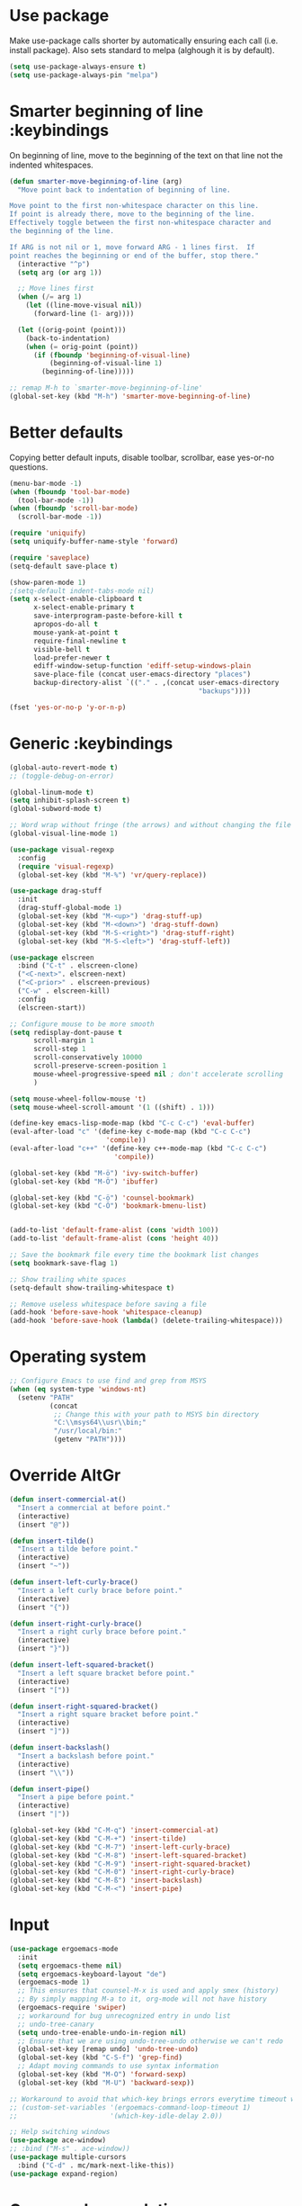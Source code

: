 * Use package

  Make use-package calls shorter by automatically ensuring each call (i.e. install package). Also
  sets standard to melpa (alghough it is by default).

#+BEGIN_SRC emacs-lisp
(setq use-package-always-ensure t)
(setq use-package-always-pin "melpa")
#+END_SRC

* Smarter beginning of line :keybindings

On beginning of line, move to the beginning of the text on that line not the indented whitespaces.

#+BEGIN_SRC emacs-lisp
  (defun smarter-move-beginning-of-line (arg)
	"Move point back to indentation of beginning of line.

  Move point to the first non-whitespace character on this line.
  If point is already there, move to the beginning of the line.
  Effectively toggle between the first non-whitespace character and
  the beginning of the line.

  If ARG is not nil or 1, move forward ARG - 1 lines first.  If
  point reaches the beginning or end of the buffer, stop there."
	(interactive "^p")
	(setq arg (or arg 1))

	;; Move lines first
	(when (/= arg 1)
	  (let ((line-move-visual nil))
		(forward-line (1- arg))))

	(let ((orig-point (point)))
	  (back-to-indentation)
	  (when (= orig-point (point))
		(if (fboundp 'beginning-of-visual-line)
			(beginning-of-visual-line 1)
		  (beginning-of-line)))))

  ;; remap M-h to `smarter-move-beginning-of-line'
  (global-set-key (kbd "M-h") 'smarter-move-beginning-of-line)

#+END_SRC
* Better defaults

  Copying better default inputs, disable toolbar, scrollbar, ease yes-or-no questions.

#+BEGIN_SRC emacs-lisp
  (menu-bar-mode -1)
  (when (fboundp 'tool-bar-mode)
	(tool-bar-mode -1))
  (when (fboundp 'scroll-bar-mode)
	(scroll-bar-mode -1))

  (require 'uniquify)
  (setq uniquify-buffer-name-style 'forward)

  (require 'saveplace)
  (setq-default save-place t)

  (show-paren-mode 1)
  ;(setq-default indent-tabs-mode nil)
  (setq x-select-enable-clipboard t
		x-select-enable-primary t
		save-interprogram-paste-before-kill t
		apropos-do-all t
		mouse-yank-at-point t
		require-final-newline t
		visible-bell t
		load-prefer-newer t
		ediff-window-setup-function 'ediff-setup-windows-plain
		save-place-file (concat user-emacs-directory "places")
		backup-directory-alist `(("." . ,(concat user-emacs-directory
												 "backups"))))

  (fset 'yes-or-no-p 'y-or-n-p)
#+END_SRC

* Generic :keybindings

#+BEGIN_SRC emacs-lisp
  (global-auto-revert-mode t)
  ;; (toggle-debug-on-error)

  (global-linum-mode t)
  (setq inhibit-splash-screen t)
  (global-subword-mode t)

  ;; Word wrap without fringe (the arrows) and without changing the file
  (global-visual-line-mode 1)

  (use-package visual-regexp
	:config
	(require 'visual-regexp)
	(global-set-key (kbd "M-%") 'vr/query-replace))

  (use-package drag-stuff
	:init
	(drag-stuff-global-mode 1)
	(global-set-key (kbd "M-<up>") 'drag-stuff-up)
	(global-set-key (kbd "M-<down>") 'drag-stuff-down)
	(global-set-key (kbd "M-S-<right>") 'drag-stuff-right)
	(global-set-key (kbd "M-S-<left>") 'drag-stuff-left))

  (use-package elscreen
	:bind ("C-t" . elscreen-clone)
	("<C-next>". elscreen-next)
	("<C-prior>" . elscreen-previous)
	("C-w" . elscreen-kill)
	:config
	(elscreen-start))

  ;; Configure mouse to be more smooth
  (setq redisplay-dont-pause t
		scroll-margin 1
		scroll-step 1
		scroll-conservatively 10000
		scroll-preserve-screen-position 1
		mouse-wheel-progressive-speed nil ; don't accelerate scrolling
		)

  (setq mouse-wheel-follow-mouse 't)
  (setq mouse-wheel-scroll-amount '(1 ((shift) . 1)))

  (define-key emacs-lisp-mode-map (kbd "C-c C-c") 'eval-buffer)
  (eval-after-load "c" '(define-key c-mode-map (kbd "C-c C-c")
						  'compile))
  (eval-after-load "c++" '(define-key c++-mode-map (kbd "C-c C-c")
							'compile))

  (global-set-key (kbd "M-ö") 'ivy-switch-buffer)
  (global-set-key (kbd "M-Ö") 'ibuffer)

  (global-set-key (kbd "C-ö") 'counsel-bookmark)
  (global-set-key (kbd "C-Ö") 'bookmark-bmenu-list)


  (add-to-list 'default-frame-alist (cons 'width 100))
  (add-to-list 'default-frame-alist (cons 'height 40))

  ;; Save the bookmark file every time the bookmark list changes
  (setq bookmark-save-flag 1)

  ;; Show trailing white spaces
  (setq-default show-trailing-whitespace t)

  ;; Remove useless whitespace before saving a file
  (add-hook 'before-save-hook 'whitespace-cleanup)
  (add-hook 'before-save-hook (lambda() (delete-trailing-whitespace)))

#+END_SRC
* Operating system
#+BEGIN_SRC emacs-lisp
  ;; Configure Emacs to use find and grep from MSYS
  (when (eq system-type 'windows-nt)
	(setenv "PATH"
			(concat
			 ;; Change this with your path to MSYS bin directory
			 "C:\\msys64\\usr\\bin;"
			 "/usr/local/bin:"
			 (getenv "PATH"))))
#+END_SRC
* Override AltGr
#+BEGIN_SRC emacs-lisp
  (defun insert-commercial-at()
	"Insert a commercial at before point."
	(interactive)
	(insert "@"))

  (defun insert-tilde()
	"Insert a tilde before point."
	(interactive)
	(insert "~"))

  (defun insert-left-curly-brace()
	"Insert a left curly brace before point."
	(interactive)
	(insert "{"))

  (defun insert-right-curly-brace()
	"Insert a right curly brace before point."
	(interactive)
	(insert "}"))

  (defun insert-left-squared-bracket()
	"Insert a left square bracket before point."
	(interactive)
	(insert "["))

  (defun insert-right-squared-bracket()
	"Insert a right square bracket before point."
	(interactive)
	(insert "]"))

  (defun insert-backslash()
	"Insert a backslash before point."
	(interactive)
	(insert "\\"))

  (defun insert-pipe()
	"Insert a pipe before point."
	(interactive)
	(insert "|"))

  (global-set-key (kbd "C-M-q") 'insert-commercial-at)
  (global-set-key (kbd "C-M-+") 'insert-tilde)
  (global-set-key (kbd "C-M-7") 'insert-left-curly-brace)
  (global-set-key (kbd "C-M-8") 'insert-left-squared-bracket)
  (global-set-key (kbd "C-M-9") 'insert-right-squared-bracket)
  (global-set-key (kbd "C-M-0") 'insert-right-curly-brace)
  (global-set-key (kbd "C-M-ß") 'insert-backslash)
  (global-set-key (kbd "C-M-<") 'insert-pipe)

#+END_SRC
* Input
#+BEGIN_SRC emacs-lisp
  (use-package ergoemacs-mode
	:init
	(setq ergoemacs-theme nil)
	(setq ergoemacs-keyboard-layout "de")
	(ergoemacs-mode 1)
	;; This ensures that counsel-M-x is used and apply smex (history)
	;; By simply mapping M-a to it, org-mode will not have history
	(ergoemacs-require 'swiper)
	;; workaround for bug unrecognized entry in undo list
	;; undo-tree-canary
	(setq undo-tree-enable-undo-in-region nil)
	;; Ensure that we are using undo-tree-undo otherwise we can't redo
	(global-set-key [remap undo] 'undo-tree-undo)
	(global-set-key (kbd "C-S-f") 'grep-find)
	;; Adapt moving commands to use syntax information
	(global-set-key (kbd "M-O") 'forward-sexp)
	(global-set-key (kbd "M-U") 'backward-sexp))

  ;; Workaround to avoid that which-key brings errors everytime timeout would be checked
  ;; (custom-set-variables '(ergoemacs-command-loop-timeout 1)
  ;;                       '(which-key-idle-delay 2.0))

  ;; Help switching windows
  (use-package ace-window)
  ;; :bind ("M-s" . ace-window))
  (use-package multiple-cursors
	:bind ("C-d" . mc/mark-next-like-this))
  (use-package expand-region)

#+END_SRC

* Commands completion

#+BEGIN_SRC emacs-lisp
  ;; Workaround - do not use which-key  because which-key interferes with ergoemacs
  ;; Use which-key
  (use-package which-key
	:config
	(which-key-mode)
	(setq ergoemacs-handle-ctl-c-or-ctl-x 'only-C-c-and-C-x))

  ;; Helping IVY with Flx
  (use-package flx)

  ;; Include smex to sort recent commands first in counsel
  (use-package smex)

  ;; Use IVY
  (use-package counsel
	:init
	(require 'smex)
	(setq ivy-use-virtual-buffers t)
	(setq ivy-count-format "(%d/%d) ")
	(setq projectile-completion-system 'ivy)
	(setq ivy-re-builders-alist
		  '((ivy-switch-buffer . ivy--regex-plus)
			(swiper . ivy--regex-plus)
			(counsel-M-x . ivy--regex-plus)
			(projectile-find-file . ivy--regex-plus)
			(t . ivy--regex-fuzzy)))
	(setq ivy-initial-inputs-alist nil)
	(setq ivy-ignore-buffers '("\\` " "\\`\\*"))
	(setq magit-completing-read-function 'ivy-completing-read)
	(setq projectile-completion-system 'ivy)
	(ivy-mode 1))

  (defvar auto-insert-search-or-replace-commands '(query-replace query-replace-regexp swiper grep-find)
	"Commands to automatically insert selected \"symbol-at-point\".")

  (defvar auto-insert-search-or-replace-command-strings (mapcar #'symbol-name auto-insert-search-or-replace-commands)
	"String of commands to automatically insert selected \"symbol-at-point\".")

  (defun auto-insert-search-or-replace-insert-symbol-at-point-hook ()
	"Insert symbol at point and select it to be immediately substitutable by the user."
	(when (memq (symbol-name this-command) auto-insert-search-or-replace-command-strings)
	  (auto-insert-search-or-replace-insert-symbol-at-point-to-minibuffer)))

  (defun auto-insert-search-or-replace-insert-symbol-at-point-to-minibuffer ()
	"Get word at point in original buffer and insert it to minibuffer."
	(interactive)
	(let ((symbol nil))
	  (with-current-buffer (window-buffer (minibuffer-selected-window))
		(setq symbol (thing-at-point 'symbol)))
	  (insert-and-select symbol)))

  (defun insert-and-select (text)
	"Insert TEXT and selects it."
	(when text
	  (let ((begin (point)))
		(insert text)
		(set-mark begin)
		(setq deactivate-mark nil))))

  (add-hook 'minibuffer-setup-hook 'auto-insert-search-or-replace-insert-symbol-at-point-hook)

  (eval-after-load "ergoemacs"
	(progn
	  (ergoemacs-component history-workaround ()
		"History workaround for Ergoemacs"
		(define-key minibuffer-local-map (kbd "M-I") 'previous-history-element)
		(define-key minibuffer-local-map (kbd "M-K") 'next-history-element)
		(define-key vr/minibuffer-keymap (kbd "M-I") 'previous-history-element)
		(define-key vr/minibuffer-keymap (kbd "M-K") 'next-history-element)
		(define-key ivy-minibuffer-map (kbd "M-I") 'ivy-previous-history-element)
		(define-key ivy-minibuffer-map (kbd "M-K") 'ivy-next-history-element))
	  (ergoemacs-require 'history-workaround)))
#+END_SRC

* Editing utilities
#+BEGIN_SRC emacs-lisp
  (use-package browse-kill-ring)
  (use-package aggressive-indent
	:config
	(global-aggressive-indent-mode 1)
	(add-to-list 'aggressive-indent-excluded-modes 'html-mode))

  (defvar fill-column-default 100
	"Set a default value for fill-column")

  (defvar newly-read-buffer nil
	"Variable setting if buffer has been read already")
  (make-variable-buffer-local 'newly-read-buffer)

  (defun set-default-fill-column-on-newly-read-buffer ()
	"Set fill level to some default"
	(unless newly-read-buffer
	  (set-fill-column fill-column-default))
	(setq newly-read-buffer t))

  (add-hook 'buffer-list-update-hook 'set-default-fill-column-on-newly-read-buffer)
  (use-package aggressive-fill-paragraph
	:config
	(afp-setup-recommended-hooks)
	(add-to-list 'afp-fill-comments-only-mode-list 'python-mode))


#+END_SRC
* Org mode
#+BEGIN_SRC emacs-lisp
  (use-package org-bullets
	:config
	(add-hook 'org-mode-hook (lambda () (org-bullets-mode 1))))

  ;; Do not show bold, italic and underlined markers
  (setq org-hide-emphasis-markers t)

  (global-set-key (kbd "C-c c") 'org-capture)

  (custom-set-variables
   '(org-directory "~/Sync/orgfiles")
   '(org-default-notes-file (concat org-directory "/notes.org")))

  (global-set-key (kbd "C-c a") 'org-agenda)
  (setq org-agenda-files (list org-default-notes-file))

  (setq
   org-capture-templates
   '(
	 ("t" "To Do Item" entry (file+headline "" "To Do and Notes") "* TODO %?\n%u" :prepend t)
	 ("n" "Note" entry (file+headline "" "Notes") "* %u %? " :prepend t)
	 ("p" "Personal development" entry (file+headline "" "Personal development") "* TODO %? \n%T" :prepend t)
	 ("s" "Team forming" entry (file+headline "" "Team forming") "* TODO %? \n%T" :prepend t)
	 ("d" "Project development" entry (file+headline "" "Project development") "* TODO %? \n%T" :prepend t)
	 ("i" "Improvements" entry (file+headline "" "Improvements") "* TODO %? \n%T" :prepend t)
	 ("e" "Emacs adaptation" entry (file+headline "" "Emacs adaptation")  "* TODO %? \n%T" :prepend t)))

  (define-key org-mode-map (kbd "C-c t") 'org-edit-special)
  (global-set-key (kbd "C-c t") 'org-edit-src-exit)
#+END_SRC

* C language
#+BEGIN_SRC emacs-lisp
  (setq c-default-style "k&r"
		c-basic-offset 4
		default-tab-width 4
		ident-tabs-mode t)

  ;; Enable CMake major mode
  (use-package cmake-mode)

  (use-package cmake-font-lock
	:init
	(add-hook 'cmake-mode-hook 'cmake-font-lock-activate))
#+END_SRC

* Emacs lisp
#+BEGIN_SRC emacs-lisp
  (use-package elisp-slime-nav
	:config
	(require 'elisp-slime-nav)
	(dolist (hook '(emacs-lisp-mode-hook ielm-mode-hook))
	  (add-hook hook 'elisp-slime-nav-mode)))
#+END_SRC

* Static code analysis
#+BEGIN_SRC emacs-lisp
  (dolist (hook '(text-mode-hook))
	(add-hook hook (lambda () (flyspell-mode 1))))

  (use-package flycheck
	:config (global-flycheck-mode))

  ;; Enable text completion
  (use-package company
	:init
	(add-hook 'after-init-hook 'global-company-mode)
	(setq-default company-dabbrev-other-buffers 'all
				  company-tooltip-align-annotations t)
	:config
	(define-key company-active-map (kbd "M-K") 'company-select-next)
	(define-key company-active-map (kbd "M-I") 'company-select-previous)
	(define-key company-active-map (kbd "C-f") 'company-search-candidates)
	;; Company-cancel only works once (define-key company-active-map (kbd "<escape>") 'company-cancel)
	(define-key company-active-map (kbd "<tab>") 'company-complete-common-or-cycle)
	(global-set-key (kbd "C-SPC") 'company-complete))

  (use-package company-quickhelp
	:init
	(add-hook 'after-init-hook 'company-quickhelp-mode))

  (use-package smartparens
	:config
	;; Fix single-quotes being automatically ended on lisp
	(require 'smartparens-config)
	(smartparens-global-mode))

  (global-set-key (kbd "C-S-o") 'imenu)
#+END_SRC

* Projects
#+BEGIN_SRC emacs-lisp
	; Keybinding for using MaGit
	(use-package magit
	  :bind ("C-x g" . magit-status))

	; Projectile to access project files
	(use-package projectile
	  :bind ("C-p" . projectile-find-file)
	  :config
	  (projectile-mode +1))
#+END_SRC

* Indexer build functions
#+BEGIN_SRC emacs-lisp
  (defun raul-find-definitions ()
	(interactive)
	(cond
	 ((eq major-mode 'python-mode) (anaconda-mode-find-definitions))
	 ((eq major-mode 'c++-mode) (if (not (eq system-type 'windows-nt))
									(rtags-find-symbol-at-point)
								  (ggtags-find-tag-dwim (ggtags-read-tag 'definition current-prefix-arg))))
	 ((eq major-mode 'c-mode) (ggtags-find-tag-dwim (ggtags-read-tag 'definition current-prefix-arg)))
	 (t (xref-find-definitions (xref--read-identifier "Find definitions of: ")))))

  (defun raul-find-references ()
	(interactive)
	(cond
	 ((eq major-mode 'python-mode) (anaconda-mode-find-references))
	 ((eq major-mode 'c++-mode) (if (not (eq system-type 'windows-nt))
									(rtags-find-references-at-point)
								  (ggtags-find-reference (ggtags-read-tag 'reference current-prefix-arg))))
	 ((eq major-mode 'c-mode) (ggtags-find-reference (ggtags-read-tag 'reference current-prefix-arg)))
	 (t (xref-find-references (xref--read-identifier "Find references of: ")))))

  (defun raul-navigate-backward ()
	(interactive)
	(cond
	 ((eq major-mode 'python-mode) (xref-pop-marker-stack))
	 ((eq major-mode 'c++-mode) (if (not (eq system-type 'windows-nt))
									(rtags-location-stack-back)
								  (ggtags-prev-mark)))
	 ((eq major-mode 'c-mode) (ggtags-prev-mark))
	 (t (xref-pop-marker-stack))))

  (defun raul-navigate-forward ()
	(interactive)
	(cond
	 ((eq major-mode 'python-mode) nil)
	 ((eq major-mode 'c++-mode) (if (not (eq system-type 'windows-nt))
									(rtags-location-stack-front)
								  (ggtags-next-mark)))
	 ((eq major-mode 'c-mode) (ggtags-next-mark))
	 (t nil)))

  (defun make-peek-frame (find-definition-function &rest args)
	"Make a new frame for peeking definition"
	(when (or (not (fboundp 'rtags-called-interactively-p)) (rtags-sandbox-id-matches))
	  (let (summary
			doc-frame
			x y
			;;;;;;;;;;;;;;;;;;;;;;;;;;;;;;;;;;;;;;;;;;;;;;;;;;;;;;;;;;;;;;;;;;;;;;;;;;;;;;;;;;;;
			;; 1. Find the absolute position of the current beginning of the symbol at point, ;;
			;; in pixels.                                                                     ;;
			;;;;;;;;;;;;;;;;;;;;;;;;;;;;;;;;;;;;;;;;;;;;;;;;;;;;;;;;;;;;;;;;;;;;;;;;;;;;;;;;;;;;
			(abs-pixel-pos (save-excursion
							 (beginning-of-thing 'symbol)
							 (window-absolute-pixel-position))))
		(setq x (car abs-pixel-pos))
		;; (setq y (cdr abs-pixel-pos))
		(setq y (+ (cdr abs-pixel-pos) (frame-char-height)))

		;;;;;;;;;;;;;;;;;;;;;;;;;;;;;;;;;;;;;;;;;;;;;;;;;;;;;;;;;;;;;;;;;;;;;
		;; 2. Create a new invisible frame, with the current buffer in it. ;;
		;;;;;;;;;;;;;;;;;;;;;;;;;;;;;;;;;;;;;;;;;;;;;;;;;;;;;;;;;;;;;;;;;;;;;
		(setq doc-frame (make-frame '((minibuffer . nil)
									  (name . "*RTags Peek*")
									  (width . 80)
									  (visibility . nil)
									  (height . 15))))

		;;;;;;;;;;;;;;;;;;;;;;;;;;;;;;;;;;;;;;;;;;;;;;;;;;;;;;;;;;;;;;;;;;;;;;;;;;;;;;;;;
		;; 3. Position the new frame right under the beginning of the symbol at point. ;;
		;;;;;;;;;;;;;;;;;;;;;;;;;;;;;;;;;;;;;;;;;;;;;;;;;;;;;;;;;;;;;;;;;;;;;;;;;;;;;;;;;
		(set-frame-position doc-frame x y)

		;;;;;;;;;;;;;;;;;;;;;;;;;;;;;;;;;;;;;
		;; 4. Jump to the symbol at point. ;;
		;;;;;;;;;;;;;;;;;;;;;;;;;;;;;;;;;;;;;
		(with-selected-frame doc-frame
		  (apply find-definition-function args)
		  (read-only-mode)
		  (when (boundp 'semantic-stickyfunc-mode) (semantic-stickyfunc-mode -1)))
		;; (recenter-top-bottom 0))

		;;;;;;;;;;;;;;;;;;;;;;;;;;;;;;;;;
		;; 5. Make frame visible again ;;
		;;;;;;;;;;;;;;;;;;;;;;;;;;;;;;;;;
		(make-frame-visible doc-frame))))

  (defun xref-peek-definitions ()
	"Peek at definition using xref-find-definitions"
	(interactive)
	(let ((func (lambda ()
				  (raul-find-definitions))))
	  (make-peek-frame func)))

  ;; Generate cscope.files from a directory list
  (defun build-cscope-file (directories &optional target-directory)
	"Generate cscope.file for a list of DIRECTORIES, optionally in TARGET-DIRECTORY."
	(let
		(
		 (file (if target-directory
				   (concat target-directory "/cscope.files")
				 "cscope.files"))
		 )
	  (shell-command (concat "rm -rf " file))
	  (let ((command ""))
		(dolist (dir directories)
		  (setq command "")
		  (setq command (concat command "find " dir " -name *.cpp >> " file " && "))
		  (setq command (concat command "find " dir " -name *.hpp >> " file " && "))
		  (setq command (concat command "find " dir " -name *.tpp >> " file " && "))
		  (setq command (concat command "find " dir " -name *.c >> " file " && "))
		  (setq command (concat command "find " dir " -name *.h >> " file " && "))
		  (setq command (substring command 0 -4))
		  (shell-command command))))
	(message "cscope file generated"))

  ;; Functions to create Ctags and Cscope files
  (defun build-ctags-from-list (filename &optional target-directory)
	(interactive "f")
	(if target-directory
		(call-process path-to-ctags nil (get-buffer-create "process-output") t "-e" "--extra=+fq" "-L" filename "-f" (concat target-directory "/TAGS"))
	  (call-process path-to-ctags nil (get-buffer-create "process-output") t "-e" "--extra=+fq" "-L" filename)))

  (defun build-cscope-from-list (filename &optional target-directory)
	(interactive "f")
	(if target-directory
		(let ((default-directory target-directory))
		  (call-process "cscope" nil (get-buffer-create "process-output") t "-U" "-b" "-i" filename))
	  (call-process "cscope" nil (get-buffer-create "process-output") t "-U" "-b" "-i" filename))
	(message (concat "Cscope file built successfully for " filename)))

  (defun build-gtags-from-list (filename &optional target-directory)
	(interactive "f")
	(if target-directory
		(let ((default-directory target-directory))
		  (call-process "gtags" nil (get-buffer-create "process-output") t "-f" filename))
	  (call-process "gtags" nil (get-buffer-create "process-output") t "-f" filename))
	(message (concat "GNU Global tags built successfully for " filename)))

  (use-package ggtags
	:config
	(add-hook 'c-mode-common-hook
			  (lambda ()
				(when (derived-mode-p 'c-mode 'c++-mode 'java-mode)
				  (ggtags-mode 1)))))

  ;; (use-package xcscope
  ;;   :config
  ;;   (require 'xcscope)
  ;;   (cscope-setup))

  (global-set-key (kbd "M-<f12>") 'xref-peek-definitions)
  (global-set-key (kbd "<f12>") 'raul-find-definitions)
  (global-set-key (kbd "S-<f12>") 'raul-find-references)
  (global-set-key (kbd "M-<left>") 'raul-navigate-backward)
  (global-set-key (kbd "M-<right>") 'raul-navigate-forward)
#+END_SRC
* Tools
#+BEGIN_SRC emacs-lisp
	(use-package sr-speedbar
	  :bind ("C-b" . sr-speedbar-toggle)
	  :config
	  (require 'sr-speedbar))
#+END_SRC

* Debuggers

#+BEGIN_SRC emacs-lisp
  (setq gdb-many-windows t)
  (use-package realgud)
#+END_SRC

* Themes
#+BEGIN_SRC emacs-lisp
  (use-package powerline
	:config
	(powerline-default-theme))

  (use-package beacon
	:config
	(beacon-mode t))

  (add-to-list 'default-frame-alist '(font . "Source Code Pro-11"))
  (set-face-attribute 'default t :font "Source Code Pro-11")

  (load-theme 'leuven t)


#+END_SRC
* Start server

#+BEGIN_SRC emacs-lisp
  (load "server")
  (unless (server-running-p) (server-start))
#+END_SRC
* Web-mode
#+BEGIN_SRC emacs-lisp
  (use-package web-mode
	:ensure t
	:config
	(add-to-list 'auto-mode-alist '("\\.html?\\'" . web-mode))
	(add-to-list 'auto-mode-alist '("\\.vue?\\'" . web-mode))
	(setq web-mode-engines-alist
		  '(("django"    . "\\.html\\'")))
	(setq web-mode-ac-sources-alist
		  '(("css" . (ac-source-css-property))
			("vue" . (ac-source-words-in-buffer ac-source-abbrev))
			("html" . (ac-source-words-in-buffer ac-source-abbrev))))
	(setq web-mode-enable-auto-closing t))
  (setq web-mode-enable-auto-quoting t)
#+END_SRC

* Python mode
#+BEGIN_SRC emacs-lisp
  (use-package anaconda-mode
	:config
	(add-hook 'python-mode-hook 'anaconda-mode)
	(add-hook 'python-mode-hook 'anaconda-eldoc-mode))

  (defun raul-send-buffer-to-python ()
	"Send complete buffer to Python"
	(interactive)
	(python-shell-send-buffer t))

  (add-hook 'python-mode-hook (lambda () (define-key python-mode-map (kbd "C-c C-c") 'raul-send-buffer-to-python)))

  ;; (use-package company-jedi
  ;;   :config
  ;;   (eval-after-load "company"
  ;;     '(add-to-list 'company-backends 'company-jedi)))

  (use-package company-anaconda
	:config
	(eval-after-load "company"
	  '(add-to-list 'company-backends 'company-anaconda)))

  (when (eq system-type 'gnu/linux)
	(setq python-shell-interpreter "/usr/bin/python3"))
#+END_SRC

* Analyze Emacs usage
#+BEGIN_SRC emacs-lisp
  (use-package keyfreq
	:init
	(keyfreq-mode 1)
	(keyfreq-autosave-mode 1))
#+END_SRC
* Python language
#+BEGIN_SRC emacs-lisp
  (when (not (eq system-type 'windows-nt))
	(setq py-python-command "python3")
	(setq python-shell-interpreter "python3"))

  (use-package anaconda-mode
	:init
	(add-hook 'python-mode-hook 'anaconda-mode)
	(add-hook 'python-mode-hook 'anaconda-eldoc-mode))

  (when url-proxy-services
	(make-variable-buffer-local 'url-proxy-services))

  (defun disable-proxy-for-python ()
	"Disable proxy when in python-mode to allow anaconda-mode to work"
	(when url-proxy-services
	  (setq url-proxy-services nil)))

  (add-hook 'buffer-list-update-hook 'disable-proxy-for-python)

  (use-package company-anaconda)
#+END_SRC
